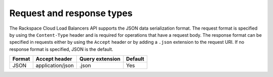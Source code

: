 .. _req-resp-types:

==========================
Request and response types
==========================

The Rackspace Cloud Load Balancers API supports the JSON data
serialization format. The request format is specified by using the
``Content-Type`` header and is required for operations that have a
request body. The response format can be specified in requests either by
using the ``Accept`` header or by adding a ``.json`` extension to the
request URI. If no response format is
specified, JSON is the default.

+--------+----------------------+-----------------+---------+
| Format | Accept header        | Query extension | Default |
+========+======================+=================+=========+
| JSON   | application/json     | .json           | Yes     |
+--------+----------------------+-----------------+---------+
